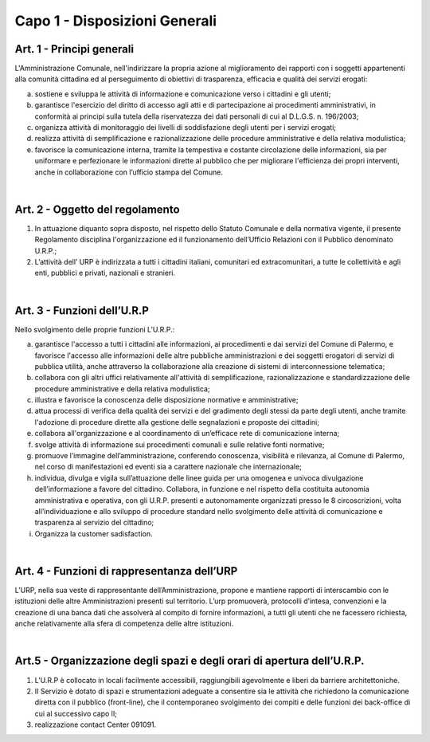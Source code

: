 =================
Capo 1 - Disposizioni Generali
=================

Art. 1 - Principi generali
--------------------------
L'Amministrazione Comunale, nell'indirizzare la propria azione al miglioramento dei rapporti con i soggetti appartenenti alla comunità cittadina ed al perseguimento di obiettivi di trasparenza, efficacia e qualità dei servizi erogati:

a) sostiene  e  sviluppa le attività di informazione  e comunicazione  verso  i cittadini e gli utenti;

b) garantisce l'esercizio  del diritto  di  accesso  agli  atti  e  di  partecipazione  ai procedimenti   amministrativi, in   conformità ai principi sulla tutela della riservatezza dei dati personali di cui al D.L.G.S. n. 196/2003;

c) organizza attività di monitoraggio dei livelli di soddisfazione degli utenti per i servizi erogati;

d) realizza attività di semplificazione e razionalizzazione delle procedure amministrative e della relativa modulistica;

e) favorisce la comunicazione interna, tramite la tempestiva e costante circolazione delle informazioni, sia per uniformare e   perfezionare le informazioni  dirette al pubblico che per migliorare l'efficienza dei propri interventi, anche in collaborazione con l’ufficio stampa del Comune.

|

Art. 2 - Oggetto del regolamento
-----------------------------
1. In attuazione diquanto sopra disposto, nel rispetto dello Statuto Comunale e della normativa vigente, il presente Regolamento disciplina l'organizzazione ed il funzionamento dell’Ufficio Relazioni con il Pubblico denominato U.R.P.;

2. L’attività dell’ URP è indirizzata a tutti i cittadini italiani, comunitari ed extracomunitari, a tutte le collettività e agli enti, pubblici e privati, nazionali e stranieri. 

|

Art. 3 - Funzioni dell’U.R.P
----------------------------
Nello svolgimento delle proprie funzioni L’U.R.P.:

a) garantisce l'accesso a tutti i cittadini alle informazioni, ai procedimenti e dai servizi del Comune di Palermo, e favorisce l'accesso alle informazioni delle altre pubbliche amministrazioni e dei soggetti erogatori di servizi di pubblica utilità, anche attraverso la collaborazione alla creazione di sistemi di interconnessione telematica;

b) collabora con gli altri uffici relativamente all'attività di semplificazione, razionalizzazione e standardizzazione delle procedure amministrative e della relativa modulistica;

c) illustra e favorisce la conoscenza delle disposizione normative e amministrative;

d) attua processi di verifica della qualità dei servizi e del gradimento degli stessi da parte degli utenti, anche tramite l'adozione di procedure dirette alla gestione delle segnalazioni e proposte dei cittadini;

e) collabora  all'organizzazione e al coordinamento di un’efficace rete di comunicazione interna;

f) svolge attività di informazione sui procedimenti comunali e sulle relative fonti normative;

g) promuove l’immagine dell’amministrazione, conferendo conoscenza, visibilità e rilevanza, al Comune di Palermo, nel corso di manifestazioni ed eventi sia a carattere nazionale che internazionale;

h) individua, divulga e vigila sull’attuazione delle linee guida per una omogenea e univoca divulgazione dell’informazione a favore del cittadino. Collabora, in funzione e nel rispetto della costituita autonomia amministrativa e operativa, con gli U.R.P. presenti e autonomamente organizzati presso le 8 circoscrizioni, volta all’individuazione e allo sviluppo di procedure standard nello svolgimento delle attività di comunicazione e trasparenza al servizio del cittadino;

i) Organizza la customer sadisfaction.

|

Art. 4 - Funzioni di rappresentanza dell’URP
--------------------------------------------
L’URP, nella sua veste di rappresentante dell’Amministrazione, propone e mantiene rapporti di interscambio con le istituzioni delle altre Amministrazioni presenti sul territorio. L’urp promuoverà, protocolli d’intesa, convenzioni e la creazione di una banca dati che assolverà al compito di fornire informazioni, a tutti gli utenti che ne facessero richiesta, anche relativamente alla sfera di competenza delle altre istituzioni. 

|

Art.5 - Organizzazione degli spazi e degli orari di apertura dell’U.R.P.
----------------------------------------------------------------------
1. L’U.R.P è collocato in locali facilmente accessibili, raggiungibili agevolmente e liberi da barriere architettoniche.

2. II Servizio è dotato di spazi e strumentazioni adeguate a consentire sia le attività che richiedono la comunicazione diretta con il pubblico (front-line), che il  contemporaneo  svolgimento  dei  compiti  e  delle  funzioni  dei  back-office  di cui al successivo capo lI;

3. realizzazione contact Center 091091.
